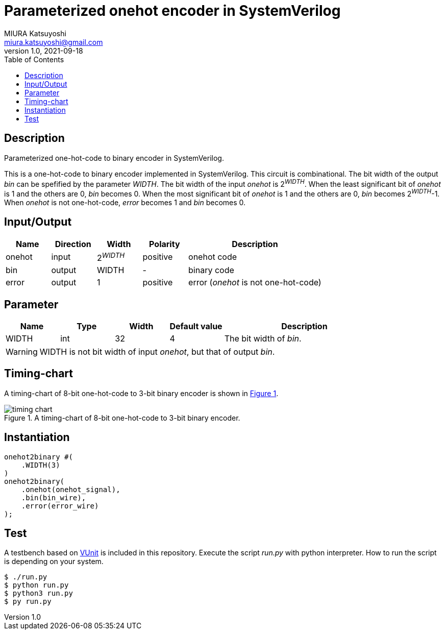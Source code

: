 = Parameterized onehot encoder in SystemVerilog
MIURA Katsuyoshi <miura.katsuyoshi@gmail.com>
v1.0, 2021-09-18
:toc:
:xrefstyle: short
:imagesdir: Images
:homepage: https://github.com/miura-katsuyoshi/onehot2bin
:icons: font

== Description

Parameterized one-hot-code to binary encoder in SystemVerilog.

This is a one-hot-code to binary encoder implemented in SystemVerilog.  This circuit is combinational.  The bit width of the output _bin_ can be spefified by the parameter _WIDTH_.  The bit width of the input _onehot_ is 2^_WIDTH_^.  When the least significant bit of _onehot_ is 1 and the others are 0, _bin_ becomes 0.  When the most significant bit of _onehot_ is 1 and the others are 0, _bin_ becomes 2^_WIDTH_^-1.  When _onehot_ is not one-hot-code, _error_ becomes 1 and _bin_ becomes 0.

== Input/Output

[cols="1,1,1,1,3"]
|===
|Name |Direction |Width |Polarity |Description

|onehot |input |2^_WIDTH_^ |positive |onehot code
|bin |output |WIDTH |- |binary code
|error |output |1 |positive |error (_onehot_ is not one-hot-code)
|===

== Parameter

[cols="1,1,1,1,3"]
|===
|Name |Type |Width |Default value |Description

|WIDTH | int | 32 |4 |The bit width of _bin_.
|===

WARNING: WIDTH is not bit width of input _onehot_, but that of output _bin_.

== Timing-chart

A timing-chart of 8-bit one-hot-code to 3-bit binary encoder is shown in <<fig:timing_chart>>.

[[fig:timing_chart]]
.A timing-chart of 8-bit one-hot-code to 3-bit binary encoder.
image::timing_chart.svg[]

== Instantiation

    onehot2binary #(
        .WIDTH(3)
    )
    onehot2binary(
        .onehot(onehot_signal),
        .bin(bin_wire),
        .error(error_wire)
    );

== Test

A testbench based on https://vunit.github.io/[VUnit] is included in this repository.  Execute the script _run.py_ with python interpreter.  How to run the script is depending on your system.

 $ ./run.py
 $ python run.py
 $ python3 run.py
 $ py run.py
